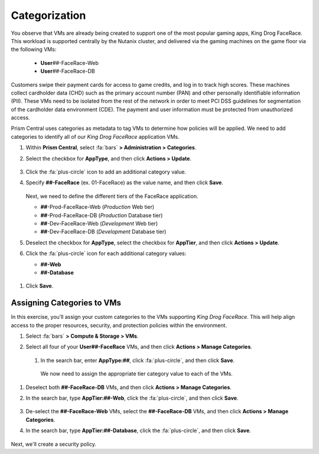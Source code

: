 .. _detect_category:

##############
Categorization
##############

You observe that VMs are already being created to support one of the most popular gaming apps, King Drog FaceRace. This workload is supported centrally by the Nutanix cluster, and delivered via the gaming machines on the game floor via the following VMs:

   -  **User**\ *##*-FaceRace-Web
   -  **User**\ *##*-FaceRace-DB

   .. figure:: images/9.png

Customers swipe their payment cards for access to game credits, and log in to track high scores. These machines collect cardholder data (CHD) such as the primary account number (PAN) and other personally identifiable information (PII). These VMs need to be isolated from the rest of the network in order to meet PCI DSS guidelines for segmentation of the cardholder data environment (CDE). The payment and user information must be protected from unauthorized access.

Prism Central uses categories as metadata to tag VMs to determine how policies will be applied. We need to add categories to identify all of our *King Drog FaceRace* application VMs.

#. Within **Prism Central**, select :fa:`bars` **> Administration > Categories**.

#. Select the checkbox for **AppType**, and then click **Actions > Update**.

   .. figure:: images/10.png

#. Click the :fa:`plus-circle` icon to add an additional category value.

#. Specify **##-FaceRace** (ex. 01-FaceRace) as the value name, and then click **Save**.

   .. figure:: images/apptype01.png

   Next, we need to define the different tiers of the FaceRace application.

   - **##**-Prod-FaceRace-Web       (*Production* Web tier)
   - **##**-Prod-FaceRace-DB        (*Production* Database tier)
   - **##**-Dev-FaceRace-Web        (*Development* Web tier)
   - **##**-Dev-FaceRace-DB         (*Development* Database tier)

#. Deselect the checkbox for **AppType**, select the checkbox for **AppTier**, and then click **Actions > Update**.

#. Click the :fa:`plus-circle` icon for each additional category values:

   - **##-Web**
   - **##-Database**

.. figure:: images/12.png

#. Click **Save**.

Assigning Categories to VMs
===========================

In this exercise, you’ll assign your custom categories to the VMs supporting *King Drog FaceRace*. This will help align access to the proper resources, security, and protection policies within the environment.

#. Select :fa:`bars` **> Compute & Storage > VMs**.

#. Select all four of your **User##-FaceRace** VMs, and then click **Actions > Manage Categories**.

   .. figure:: images/categ001.png

      .. note::

         By selecting more than one VM, we’re simultaneously defining categories values that will be common to them: the AppType category value that we defined earlier.

 #. In the search bar, enter **AppType:##**, click :fa:`plus-circle`, and then click **Save**.

   .. figure:: images/categ02.png

   We now need to assign the appropriate tier category value to each of the VMs.

#. Deselect both **##-FaceRace-DB** VMs, and then click **Actions > Manage Categories**.

#. In the search bar, type **AppTier:##-Web**, click the :fa:`plus-circle`, and then click **Save**.

   .. figure:: images/categweb.png [TODO: Pete: Screenshot incorrect.]

#. De-select the **##-FaceRace-Web** VMs, select the **##-FaceRace-DB** VMs, and then click **Actions > Manage Categories**.

#. In the search bar, type **AppTier:##-Database**, click the :fa:`plus-circle`, and then click **Save**.

   .. figure:: images/categdb.png [TODO: Pete: Screenshot incorrect.]

Next, we'll create a security policy.